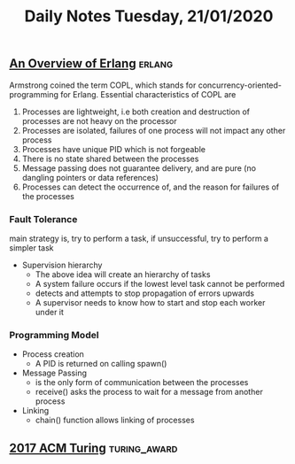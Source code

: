 #+TITLE: Daily Notes Tuesday, 21/01/2020
** [[http://composition.al/CMPS290S-2018-09/2018/12/14/an-overview-of-erlang.html][An Overview of Erlang]]                                             :erlang:
Armstrong coined the term COPL, which stands for concurrency-oriented-programming for Erlang. Essential characteristics of COPL are
1. Processes are lightweight, i.e both creation and destruction of processes are not heavy on the processor
2. Processes are isolated, failures of one process will not impact any other process
3. Processes have unique PID which is not forgeable
4. There is no state shared between the processes
5. Message passing does not guarantee delivery, and are pure (no dangling pointers or data references)
6. Processes can detect the occurrence of, and the reason for failures of the processes
*** Fault Tolerance
main strategy is, try to perform a task, if unsuccessful, try to perform a simpler task
- Supervision hierarchy
  - The above idea will create an hierarchy of tasks
  - A system failure occurs if the lowest level task cannot be performed
  - detects and attempts to stop propagation of errors upwards
  - A supervisor needs to know how to start and stop each worker under it
*** Programming Model
- Process creation
  - A PID is returned on calling spawn()
- Message Passing
  - is the only form of communication between the processes
  - receive() asks the process to wait for a message from another process
- Linking
  - chain() function allows linking of processes
** [[https://www.youtube.com/watch?v=3LVeEjsn8Ts&app=desktop][2017 ACM Turing]]                                             :turing_award:
